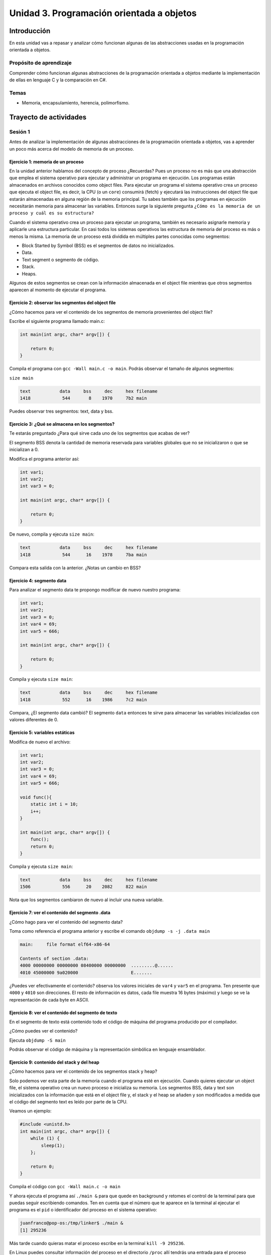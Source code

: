 Unidad 3. Programación orientada a objetos 
================================================

Introducción
--------------

En esta unidad vas a repasar y analizar cómo funcionan algunas 
de las abstracciones usadas en la programación orientada a objetos.

Propósito de aprendizaje
**************************

Comprender cómo funcionan algunas abstracciones de la programación 
orientada a objetos mediante la implementación de ellas en 
lenguaje C y la comparación en C#.

Temas
******

* Memoria, encapsulamiento, herencia, polimorfismo.

Trayecto de actividades
------------------------

Sesión 1
**********

Antes de analizar la implementación de algunas abstracciones de la 
programación orientada a objetos, vas a aprender un poco más acerca 
del modelo de memoria de un proceso.

Ejercicio 1: memoria de un proceso
^^^^^^^^^^^^^^^^^^^^^^^^^^^^^^^^^^^^^

En la unidad anterior hablamos del concepto de proceso ¿Recuerdas? Pues
un proceso no es más que una abstracción que emplea el sistema operativo para
ejecutar y administrar un programa en ejecución. Los programas están almacenados
en archivos conocidos como object files. Para ejecutar un programa el sistema
operativo crea un proceso que ejecuta el object file, es decir, la CPU (o un
``core``) consumirá (fetch) y ejecutará las instrucciones del object file que estarán
almacenadas en alguna región de la memoria principal. Tu sabes también que los
programas en ejecución necesitarán memoria para almacenar las variables. Entonces
surge la siguiente pregunta ``¿Cómo es la memoria de un proceso
y cuál es su estructura?``

Cuando el sistema operativo crea un proceso para ejecutar un programa, también
es necesario asignarle memoria y aplicarle una estructura particular. En casi todos
los sistemas operativos las estructura de memoria del proceso es más o menos la misma.
La memoria de un proceso está dividida en múltiples partes conocidas como segmentos:

* Block Started by Symbol (BSS) es el segmentos de datos no inicializados.
* Data.
* Text segment o segmento de código.
* Stack.
* Heaps.

Algunos de estos segmentos se crean con la información almacenada en el
object file mientras que otros segmentos aparecen al momento de ejecutar el programa.

Ejercicio 2: observar los segmentos del object file
^^^^^^^^^^^^^^^^^^^^^^^^^^^^^^^^^^^^^^^^^^^^^^^^^^^^

¿Cómo hacemos para ver el contenido de los segmentos de memoria provenientes del
object file?

Escribe el siguiente programa llamado main.c:

.. code-block:: c

    int main(int argc, char* argv[]) {

        return 0;
    }

Compila el programa con ``gcc -Wall main.c -o main``. Podrás observar el tamaño de 
algunos segmentos:

``size main`` 

.. code-block:: bash

    text	   data	    bss	    dec	    hex	filename
    1418	    544	      8	   1970	    7b2	main

Puedes observar tres segmentos: text, data y bss.

Ejercicio 3: ¿Qué se almacena en los segmentos?
^^^^^^^^^^^^^^^^^^^^^^^^^^^^^^^^^^^^^^^^^^^^^^^^^

Te estarás preguntado ¿Para qué sirve cada uno de los segmentos
que acabas de ver?

El segmento BSS denota la cantidad de memoria reservada para variables globales
que no se inicializaron o que se inicializan a 0.

Modifica el programa anterior así:

.. code-block:: c

    int var1;
    int var2;
    int var3 = 0;

    int main(int argc, char* argv[]) {

        return 0;
    }

De nuevo, compila y ejecuta ``size main``:

.. code-block:: bash

    text	   data	    bss	    dec	    hex	filename
    1418	    544	     16	   1978	    7ba	main

Compara esta salida con la anterior. ¿Notas un cambio en BSS?

Ejercicio 4: segmento data
^^^^^^^^^^^^^^^^^^^^^^^^^^^^^^^

Para analizar el segmento data te propongo modificar de nuevo nuestro programa:

.. code-block:: c

    int var1;
    int var2;
    int var3 = 0;
    int var4 = 69;
    int var5 = 666;

    int main(int argc, char* argv[]) {

        return 0;
    }

Compila y ejecuta ``size main``:

.. code-block:: bash

    text	   data	    bss	    dec	    hex	filename
    1418	    552	     16	   1986	    7c2	main

Compara, ¿El segmento data cambió? El segmento ``data`` entonces te sirve para almacenar
las variables inicializadas con valores diferentes de 0.

Ejercicio 5: variables estáticas 
^^^^^^^^^^^^^^^^^^^^^^^^^^^^^^^^^^

Modifica de nuevo el archivo:

.. code-block:: c

    int var1;
    int var2;
    int var3 = 0;
    int var4 = 69;
    int var5 = 666;

    void func(){
        static int i = 10;
        i++;
    }

    int main(int argc, char* argv[]) {
        func();
        return 0;
    }

Compila y ejecuta ``size main``:

.. code-block:: bash

    text	   data	    bss	    dec	    hex	filename
    1506	    556	     20	   2082	    822	main

Nota que los segmentos cambiaron de nuevo al incluir una nueva variable.


Ejercicio 7: ver el contenido del segmento .data
^^^^^^^^^^^^^^^^^^^^^^^^^^^^^^^^^^^^^^^^^^^^^^^^^^^

¿Cómo hago para ver el contenido del segmento data?

Toma como referencia el programa anterior y escribe el comando ``objdump -s -j .data main``

.. code-block:: bash

    main:     file format elf64-x86-64

    Contents of section .data:
    4000 00000000 00000000 08400000 00000000  .........@......
    4010 45000000 9a020000                    E....... 

¿Puedes ver efectivamente el contenido? observa los valores iniciales de ``var4`` y ``var5`` en
el programa. Ten presente que ``4000`` y ``4010`` son direcciones. El resto de información
es datos, cada file muestra 16 bytes (máximo) y luego se ve la representación de cada byte en ASCII.

Ejercicio 8: ver el contenido del segmento de texto
^^^^^^^^^^^^^^^^^^^^^^^^^^^^^^^^^^^^^^^^^^^^^^^^^^^^^

En el segmento de texto está contenido todo el código de máquina del programa producido por
el compilador.

¿Cómo puedes ver el contenido?

Ejecuta ``objdump -S main``

Podrás observar el código de máquina y la representación simbólica en lenguaje ensamblador.

Ejercicio 9: contenido del stack y del heap
^^^^^^^^^^^^^^^^^^^^^^^^^^^^^^^^^^^^^^^^^^^^

¿Cómo hacemos para ver el contenido de los segmentos stack y heap?

Solo podemos ver esta parte de la memoria cuando el programa esté en ejecución. Cuando
quieres ejecutar un object file, el sistema operativo crea un nuevo proceso e inicializa
su memoria. Los segmentos BSS, data y text son inicializados con la información que está en
el object file y, el stack y el heap se añaden y son modificados a medida que el código
del segmento text es leído por parte de la CPU.

Veamos un ejemplo:

.. code-block:: c

    #include <unistd.h> 
    int main(int argc, char* argv[]) {
        while (1) {
            sleep(1); 
        };

        return 0;
    }

Compila el código con ``gcc -Wall main.c -o main``

Y ahora ejecuta el programa así ``./main &`` para que quede en background y retomes
el control de la terminal para que puedas seguir escribiendo comandos. Ten en cuenta
que el número que te aparece en la terminal al ejecutar el programa es el ``pid`` o
identificador del proceso en el sistema operativo:

.. code-block:: bash

    juanfranco@pop-os:/tmp/linker$ ./main &
    [1] 295236

Más tarde cuando quieras matar el proceso escribe en la terminal 
``kill -9 295236``.

En Linux puedes consultar información del proceso en el directorio ``/proc`` allí tendrás
una entrada para el proceso identificada con el pid del mismo.

Ejecuta el comando ``ls -al /proc/295236``:

.. code-block:: c 

    total 0
    dr-xr-xr-x   9 juanfranco juanfranco 0 Sep 21 14:17 .
    dr-xr-xr-x 714 root       root       0 Sep 18 07:13 ..
    -r--r--r--   1 juanfranco juanfranco 0 Sep 21 15:12 arch_status
    dr-xr-xr-x   2 juanfranco juanfranco 0 Sep 21 15:12 attr
    -rw-r--r--   1 juanfranco juanfranco 0 Sep 21 15:12 autogroup
    -r--------   1 juanfranco juanfranco 0 Sep 21 15:12 auxv
    -r--r--r--   1 juanfranco juanfranco 0 Sep 21 15:12 cgroup
    --w-------   1 juanfranco juanfranco 0 Sep 21 15:12 clear_refs
    -r--r--r--   1 juanfranco juanfranco 0 Sep 21 14:17 cmdline
    -rw-r--r--   1 juanfranco juanfranco 0 Sep 21 15:12 comm
    -rw-r--r--   1 juanfranco juanfranco 0 Sep 21 15:12 coredump_filter
    -r--r--r--   1 juanfranco juanfranco 0 Sep 21 15:12 cpuset
    lrwxrwxrwx   1 juanfranco juanfranco 0 Sep 21 15:12 cwd -> /tmp/linker
    -r--------   1 juanfranco juanfranco 0 Sep 21 15:12 environ
    lrwxrwxrwx   1 juanfranco juanfranco 0 Sep 21 14:17 exe -> /tmp/linker/main
    dr-x------   2 juanfranco juanfranco 0 Sep 21 15:12 fd
    dr-x------   2 juanfranco juanfranco 0 Sep 21 15:12 fdinfo
    -rw-r--r--   1 juanfranco juanfranco 0 Sep 21 15:12 gid_map
    -r--------   1 juanfranco juanfranco 0 Sep 21 15:12 io
    -r--r--r--   1 juanfranco juanfranco 0 Sep 21 15:12 limits
    -rw-r--r--   1 juanfranco juanfranco 0 Sep 21 15:12 loginuid
    dr-x------   2 juanfranco juanfranco 0 Sep 21 15:12 map_files
    -r--r--r--   1 juanfranco juanfranco 0 Sep 21 15:12 maps
    -rw-------   1 juanfranco juanfranco 0 Sep 21 15:12 mem
    -r--r--r--   1 juanfranco juanfranco 0 Sep 21 15:12 mountinfo
    -r--r--r--   1 juanfranco juanfranco 0 Sep 21 15:12 mounts
    -r--------   1 juanfranco juanfranco 0 Sep 21 15:12 mountstats
    dr-xr-xr-x   5 juanfranco juanfranco 0 Sep 21 15:12 net
    dr-x--x--x   2 juanfranco juanfranco 0 Sep 21 15:12 ns
    -r--r--r--   1 juanfranco juanfranco 0 Sep 21 15:12 numa_maps
    -rw-r--r--   1 juanfranco juanfranco 0 Sep 21 15:12 oom_adj
    -r--r--r--   1 juanfranco juanfranco 0 Sep 21 15:12 oom_score
    -rw-r--r--   1 juanfranco juanfranco 0 Sep 21 15:12 oom_score_adj
    -r--------   1 juanfranco juanfranco 0 Sep 21 15:12 pagemap
    -r--------   1 juanfranco juanfranco 0 Sep 21 15:12 patch_state
    -r--------   1 juanfranco juanfranco 0 Sep 21 15:12 personality
    -rw-r--r--   1 juanfranco juanfranco 0 Sep 21 15:12 projid_map
    lrwxrwxrwx   1 juanfranco juanfranco 0 Sep 21 15:12 root -> /
    -rw-r--r--   1 juanfranco juanfranco 0 Sep 21 15:12 sched
    -r--r--r--   1 juanfranco juanfranco 0 Sep 21 15:12 schedstat
    -r--r--r--   1 juanfranco juanfranco 0 Sep 21 15:12 sessionid
    -rw-r--r--   1 juanfranco juanfranco 0 Sep 21 15:12 setgroups
    -r--r--r--   1 juanfranco juanfranco 0 Sep 21 15:12 smaps
    -r--r--r--   1 juanfranco juanfranco 0 Sep 21 15:12 smaps_rollup
    -r--------   1 juanfranco juanfranco 0 Sep 21 15:12 stack
    -r--r--r--   1 juanfranco juanfranco 0 Sep 21 14:17 stat
    -r--r--r--   1 juanfranco juanfranco 0 Sep 21 15:12 statm
    -r--r--r--   1 juanfranco juanfranco 0 Sep 21 15:11 status
    -r--------   1 juanfranco juanfranco 0 Sep 21 15:12 syscall
    dr-xr-xr-x   3 juanfranco juanfranco 0 Sep 21 15:12 task
    -r--r--r--   1 juanfranco juanfranco 0 Sep 21 15:12 timers
    -rw-rw-rw-   1 juanfranco juanfranco 0 Sep 21 15:12 timerslack_ns
    -rw-r--r--   1 juanfranco juanfranco 0 Sep 21 15:12 uid_map
    -r--r--r--   1 juanfranco juanfranco 0 Sep 21 15:12 wchan

Cada una de estas entradas corresponde a una característica del proceso.

Para preguntar por el mapa de memoria del proceso ejecuta: ``cat /proc/295236/maps``:

.. code-block:: c

    563fa1aeb000-563fa1aec000 r--p 00000000 08:03 8393449                    /tmp/linker/main
    563fa1aec000-563fa1aed000 r-xp 00001000 08:03 8393449                    /tmp/linker/main
    563fa1aed000-563fa1aee000 r--p 00002000 08:03 8393449                    /tmp/linker/main
    563fa1aee000-563fa1aef000 r--p 00002000 08:03 8393449                    /tmp/linker/main
    563fa1aef000-563fa1af0000 rw-p 00003000 08:03 8393449                    /tmp/linker/main
    7f28fb8f9000-7f28fb91e000 r--p 00000000 08:03 1049202                    /usr/lib/x86_64-linux-gnu/libc-2.31.so
    7f28fb91e000-7f28fba96000 r-xp 00025000 08:03 1049202                    /usr/lib/x86_64-linux-gnu/libc-2.31.so
    7f28fba96000-7f28fbae0000 r--p 0019d000 08:03 1049202                    /usr/lib/x86_64-linux-gnu/libc-2.31.so
    7f28fbae0000-7f28fbae1000 ---p 001e7000 08:03 1049202                    /usr/lib/x86_64-linux-gnu/libc-2.31.so
    7f28fbae1000-7f28fbae4000 r--p 001e7000 08:03 1049202                    /usr/lib/x86_64-linux-gnu/libc-2.31.so
    7f28fbae4000-7f28fbae7000 rw-p 001ea000 08:03 1049202                    /usr/lib/x86_64-linux-gnu/libc-2.31.so
    7f28fbae7000-7f28fbaed000 rw-p 00000000 00:00 0 
    7f28fbb0b000-7f28fbb0c000 r--p 00000000 08:03 1049197                    /usr/lib/x86_64-linux-gnu/ld-2.31.so
    7f28fbb0c000-7f28fbb2f000 r-xp 00001000 08:03 1049197                    /usr/lib/x86_64-linux-gnu/ld-2.31.so
    7f28fbb2f000-7f28fbb37000 r--p 00024000 08:03 1049197                    /usr/lib/x86_64-linux-gnu/ld-2.31.so
    7f28fbb38000-7f28fbb39000 r--p 0002c000 08:03 1049197                    /usr/lib/x86_64-linux-gnu/ld-2.31.so
    7f28fbb39000-7f28fbb3a000 rw-p 0002d000 08:03 1049197                    /usr/lib/x86_64-linux-gnu/ld-2.31.so
    7f28fbb3a000-7f28fbb3b000 rw-p 00000000 00:00 0 
    7ffdd8feb000-7ffdd900c000 rw-p 00000000 00:00 0                          [stack]
    7ffdd9183000-7ffdd9186000 r--p 00000000 00:00 0                          [vvar]
    7ffdd9186000-7ffdd9187000 r-xp 00000000 00:00 0                          [vdso]
    ffffffffff600000-ffffffffff601000 --xp 00000000 00:00 0                  [vsyscall]

Observa cada línea. Tomemos por ejemplo la primera:

``563fa1aeb000-563fa1aec000 r--p 00000000 08:03 8393449                    /tmp/linker/main``

Primero tienes un rango de direcciones: ``563fa1aeb000-563fa1aec000`` en ese 
rango tienes mapeada información del object file ``/tmp/linker/main``. Después del 
rango de direcciones encuentras los permisos: r se puede leer, w modificar, x ejecutar, p para
indicar si la región de memoria es privada o compartida con otro procesos (s). Si la región
está mapeada a un archivo, lo que sigue es el offset en el archivo. Si la región está mapeada
a un archivo verás el identificador del dispositivo (08:03) donde está el archivo. Luego aparece
el inode (lo vemos luego). Y finalmente el path del archivo que está mapeado a esta región. También
puedes ver un espacio en blanco o el propósito de la región, por ejemplo [stack] para indicar
que es una región utilizada para implementar el segmento de stack.

Ejercicio 10: stack
^^^^^^^^^^^^^^^^^^^^^^^^

Profundicemos un poco más en el stack.

¿Recuerdas qué se almacena en el stack?

* Variables locales que no sean estáticas.
* El ``stack frame`` cuando llamas una función. Allí se encuentra 
  la dirección a la que debe retornar el programa luego de llamar la función.
* Parámetros de entrada y salida de una función.

MUY MUY IMPORTANTE: 

* Al llamar un función, las variables que declares en el stack se van
  apilando, como si fueran una columna de platos. El puntero de pila se va ajustando siempre
  el TOP del stack; sin embargo, cuando retornes de la función el puntero de pila se ajustará
  nuevamente a la base de la columna de platos (las variables). Los datos de las variables 
  locales siguen allí pero en cualquier momento pueden ser destruidos al llamar otra función 
  o al producirse una interrupción. Las interrupciones interrumpen el flujo de instrucciones,
  para ejecutar un nuevo flujo conocido como servicio de atención a la interrupción, y hacen
  uso del stack para almacenar temporalmente parte del contexto de la CPU. EN CONCLUSIÓN: una
  vez retornes de una función NO PUEDES contar con las variables locales (¡Murieron!).

* Como el stack no es tan grande comparado con el HEAP debes evitar llamados recursivos
  infinitos para evitar desbordar su capacidad.

¿Cómo puedes ver el contenido del stack? Necesitas un depurador (un debugger).

Ejercicio 11: el heap
^^^^^^^^^^^^^^^^^^^^^^^

Profundicemos un poco más en el heap.

Considera el siguiente código:

.. code-block:: c

    #include <unistd.h>
    #include <stdlib.h> 
    #include <stdio.h> 
    
    int main(int argc, char* argv[]) {
        void* ptr = malloc(1024); 
        printf("Address: %p\n", ptr);
    
        while (1) {
            sleep(1); 
        };
        
        return 0;
    }

Compila y ejecuta:

.. code-block:: c

    ./main &
    [2] 321982
    Address: 0x55f05576b2a0

Ahora ejecuta de nuevo ``cat /proc/321982/maps`` (nota que estamos usando el pid del nuevo
proceso):

.. code-block:: c

    55f054ece000-55f054ecf000 r--p 00000000 08:03 8394826                    /tmp/linker/main
    55f054ecf000-55f054ed0000 r-xp 00001000 08:03 8394826                    /tmp/linker/main
    55f054ed0000-55f054ed1000 r--p 00002000 08:03 8394826                    /tmp/linker/main
    55f054ed1000-55f054ed2000 r--p 00002000 08:03 8394826                    /tmp/linker/main
    55f054ed2000-55f054ed3000 rw-p 00003000 08:03 8394826                    /tmp/linker/main
    55f05576b000-55f05578c000 rw-p 00000000 00:00 0                          [heap]
    7f4b21bb2000-7f4b21bd7000 r--p 00000000 08:03 1049202                    /usr/lib/x86_64-linux-gnu/libc-2.31.so
    7f4b21bd7000-7f4b21d4f000 r-xp 00025000 08:03 1049202                    /usr/lib/x86_64-linux-gnu/libc-2.31.so
    7f4b21d4f000-7f4b21d99000 r--p 0019d000 08:03 1049202                    /usr/lib/x86_64-linux-gnu/libc-2.31.so
    7f4b21d99000-7f4b21d9a000 ---p 001e7000 08:03 1049202                    /usr/lib/x86_64-linux-gnu/libc-2.31.so
    7f4b21d9a000-7f4b21d9d000 r--p 001e7000 08:03 1049202                    /usr/lib/x86_64-linux-gnu/libc-2.31.so
    7f4b21d9d000-7f4b21da0000 rw-p 001ea000 08:03 1049202                    /usr/lib/x86_64-linux-gnu/libc-2.31.so
    7f4b21da0000-7f4b21da6000 rw-p 00000000 00:00 0 
    7f4b21dc4000-7f4b21dc5000 r--p 00000000 08:03 1049197                    /usr/lib/x86_64-linux-gnu/ld-2.31.so
    7f4b21dc5000-7f4b21de8000 r-xp 00001000 08:03 1049197                    /usr/lib/x86_64-linux-gnu/ld-2.31.so
    7f4b21de8000-7f4b21df0000 r--p 00024000 08:03 1049197                    /usr/lib/x86_64-linux-gnu/ld-2.31.so
    7f4b21df1000-7f4b21df2000 r--p 0002c000 08:03 1049197                    /usr/lib/x86_64-linux-gnu/ld-2.31.so
    7f4b21df2000-7f4b21df3000 rw-p 0002d000 08:03 1049197                    /usr/lib/x86_64-linux-gnu/ld-2.31.so
    7f4b21df3000-7f4b21df4000 rw-p 00000000 00:00 0 
    7fffc1d25000-7fffc1d46000 rw-p 00000000 00:00 0                          [stack]
    7fffc1dec000-7fffc1def000 r--p 00000000 00:00 0                          [vvar]
    7fffc1def000-7fffc1df0000 r-xp 00000000 00:00 0                          [vdso]
    ffffffffff600000-ffffffffff601000 --xp 00000000 00:00 0                  [vsyscall]

Mira el rango de direcciones del heap: ``55f05576b000-55f05578c000``, ahora observa la dirección
de ``ptr``: ``0x55f05576b2a0`` Ah! está en el rango, está en el heap.

Volvamos al programa. Considera esta línea: ``void* ptr = malloc(1024)`` ¿La variable ptr
en qué segmento está?

¿Qué pasa con la dirección de la región que reservamos una vez salgamos del ámbito en el cual
se declaró prt?

Y si perdemos la dirección ¿Qué pasa con esa memoria que reservamos? ¿Y qué pasa si esto
nos comienza a ocurrir mucho en nuestro programa?

¿Recuerdas cómo evitamos este desperdicio de memoria? (¿Cuál es la función que libera la reserva?)

No olvides que reservar y devolver la reserva de la memoria es tu responsabilidad cuando
trabajas en con lenguajes como C y C++. Otros implementaciones de lenguajes cuentan con un componente que 
se ejecuta concurrente a tu código y se denomina el garbage collector (por ejemplo C#). 
El garbage collector se encarga de liberar o devolver la reserva de memoria por nosotros.

Y ¿Cómo puedes hacer para detectar errores en la gestión de memoria? Puedes utilizar una herramienta
llamada valgrind.

Considera este programa:

.. code-block:: c

    #include <stdio.h>
    #include <stdlib.h>

    int main(int argc, char* argv[]) {
        char *ptr = malloc(20*sizeof(char));
        return 0;
    }

Compila el programa así: ``gcc -g -Wall main.c -o main``. Instala valgrind
con ``sudo apt install valgrind``. Corre el programa así: ``valgrind ./main``:

.. code-block:: none

    ==331725== Memcheck, a memory error detector
    ==331725== Copyright (C) 2002-2017, and GNU GPL'd, by Julian Seward et al.
    ==331725== Using Valgrind-3.15.0 and LibVEX; rerun with -h for copyright info
    ==331725== Command: ./main
    ==331725== 
    ==331725== 
    ==331725== HEAP SUMMARY:
    ==331725==     in use at exit: 20 bytes in 1 blocks
    ==331725==   total heap usage: 1 allocs, 0 frees, 20 bytes allocated
    ==331725== 
    ==331725== LEAK SUMMARY:
    ==331725==    definitely lost: 20 bytes in 1 blocks
    ==331725==    indirectly lost: 0 bytes in 0 blocks
    ==331725==      possibly lost: 0 bytes in 0 blocks
    ==331725==    still reachable: 0 bytes in 0 blocks
    ==331725==         suppressed: 0 bytes in 0 blocks
    ==331725== Rerun with --leak-check=full to see details of leaked memory
    ==331725== 
    ==331725== For lists of detected and suppressed errors, rerun with: -s
    ==331725== ERROR SUMMARY: 0 errors from 0 contexts (suppressed: 0 from 0)

Podrás observar en la sección LEAK SUMMARY que valgrind detectó un leak de 20 bytes.

¿Pero en dónde está el error?

Ejecuta ``valgrind --leak-check=full  ./main``

.. code-block:: none

    ==331978== Memcheck, a memory error detector
    ==331978== Copyright (C) 2002-2017, and GNU GPL'd, by Julian Seward et al.
    ==331978== Using Valgrind-3.15.0 and LibVEX; rerun with -h for copyright info
    ==331978== Command: ./main
    ==331978== 
    ==331978== 
    ==331978== HEAP SUMMARY:
    ==331978==     in use at exit: 20 bytes in 1 blocks
    ==331978==   total heap usage: 1 allocs, 0 frees, 20 bytes allocated
    ==331978== 
    ==331978== 20 bytes in 1 blocks are definitely lost in loss record 1 of 1
    ==331978==    at 0x483B7F3: malloc (in /usr/lib/x86_64-linux-gnu/valgrind/vgpreload_memcheck-amd64-linux.so)
    ==331978==    by 0x109165: main (main.c:5)
    ==331978== 
    ==331978== LEAK SUMMARY:
    ==331978==    definitely lost: 20 bytes in 1 blocks
    ==331978==    indirectly lost: 0 bytes in 0 blocks
    ==331978==      possibly lost: 0 bytes in 0 blocks
    ==331978==    still reachable: 0 bytes in 0 blocks
    ==331978==         suppressed: 0 bytes in 0 blocks
    ==331978== 
    ==331978== For lists of detected and suppressed errors, rerun with: -s
    ==331978== ERROR SUMMARY: 1 errors from 1 contexts (suppressed: 0 from 0)

Puedes ver que el error ocurrió en la línea 5 del programa ``main.c``. ¡Genial!

Ejercicio 12: corrección del memory leak
^^^^^^^^^^^^^^^^^^^^^^^^^^^^^^^^^^^^^^^^^^^^

¿Te animas a corregir el error del ejercicio anterior y verificar con valgrind que
todo esté bien?

Ejercicio 13: el debugger
^^^^^^^^^^^^^^^^^^^^^^^^^^^

¿Recuerdas que para poder ver el contenido del stack necesitas un debugger? Pues
vamos a probar uno. En este caso usaremos GDB. Escribe gdb en la terminal. Si el comando
no es reconocido, lo puedes instalar con ``sudo apt-get install build-essentials``.

Considera este programa:

.. code-block:: c

    #include <stdio.h>

    int main(int argc, char* argv[]) {
        char arr[14];
        
        arr[0] = 'C';
        arr[1] = 'o';
        arr[2] = 'n';
        arr[3] = 't';
        arr[4] = 'r';
        arr[5] = 'o';
        arr[6] = 'l';
        arr[7] = 'a';
        arr[8] = 'd';
        arr[9] = 'o';
        arr[10] = 'r';
        arr[11] = 'e';
        arr[12] = 's';
        arr[13] = 0;

        printf("arr: %s", arr);

        return 0;
    }

Compila el programa con ``gcc -g -Wall main.c -o main``. La opción ``-g`` le
dice al compilador que genere el ejecutable incluyendo información de depuración
en la tabla de símbolos. Esta información será usada posteriormente por GDB

Ejecuta el programa con GDB: ``gdb main``:

.. code-block:: bash

    GNU gdb (Ubuntu 9.1-0ubuntu1) 9.1
    Copyright (C) 2020 Free Software Foundation, Inc.
    License GPLv3+: GNU GPL version 3 or later <http://gnu.org/licenses/gpl.html>
    This is free software: you are free to change and redistribute it.
    There is NO WARRANTY, to the extent permitted by law.
    Type "show copying" and "show warranty" for details.
    This GDB was configured as "x86_64-linux-gnu".
    Type "show configuration" for configuration details.
    For bug reporting instructions, please see:
    <http://www.gnu.org/software/gdb/bugs/>.
    Find the GDB manual and other documentation resources online at:
        <http://www.gnu.org/software/gdb/documentation/>.

    For help, type "help".
    Type "apropos word" to search for commands related to "word"...
    Registered pretty printers for UE4 classes
    Reading symbols from main...
    (gdb) 

Observa que te aparecerá un nuevo prompt: ``(gdb)`` donde escribirás comandos
para GBD.

* Para comenzar la ejecución del programa escribe ``run``
* Coloca un breakpoint al iniciar la función main: ``break main``. El breakpoint le indica
  al depurador que debe tener la ejecución del proceso en ese punto.
* Escribe ``run``. Verás que la ejecución del programa se detiene en en la función
  main.
* Utiliza el comando ``n`` para ejecutar la siguiente línea de código.
* Imprime el contenido de la variable arr con ``print arr``.

La variable arr está en el stack. Puedes ver el contenido del stack con ``x/16x arr``. 
El comando es ``x`` pero además puedas indicar la cantidad de bytes (16) y el formato
(x para hexadecimal):

.. code-block:: bash

    (gdb) x/16x arr
    0x7fffffffdb8a:	0x43	0x6f	0x6e	0x74	0x72	0x6f	0x6c	0x61
    0x7fffffffdb92:	0x64	0x6f	0x72	0x65	0x73	0x00	0x00	0xcd
    (gdb)

Puedes ver el interpretados en ASCII de los valores:

.. code-block:: bash

    (gdb) x/16c arr
    0x7fffffffdb8a:	67 'C'	111 'o'	110 'n'	116 't'	114 'r'	111 'o'	108 'l'	97 'a'
    0x7fffffffdb92:	100 'd'	111 'o'	114 'r'	101 'e'	115 's'	0 '\000'	0 '\000'	-51 '\315'
    (gdb) 

Cambia el contenido del stack:

.. code-block:: bash

    (gdb) set arr[11] = 'a'
    (gdb) print arr
    $2 = "Controladoras"
    (gdb) x/16x arr
    0x7fffffffdb8a:	0x43	0x6f	0x6e	0x74	0x72	0x6f	0x6c	0x61
    0x7fffffffdb92:	0x64	0x6f	0x72	0x61	0x73	0x00	0x00	0xcd
    (gdb) x/16c arr
    0x7fffffffdb8a:	67 'C'	111 'o'	110 'n'	116 't'	114 'r'	111 'o'	108 'l'	97 'a'
    0x7fffffffdb92:	100 'd'	111 'o'	114 'r'	97 'a'	115 's'	0 '\000'	0 '\000'	-51 '\315'
    (gdb)

Trabajo autónomo 1
*******************
(Tiempo estimado: 1 hora 20 minutos)

Construye un programa que te permite visualizar cada uno de los segmentos 
de memoria de un proceso. Experimenta, adiciona más variables. NO OLVIDES 
usar GDB y valgrind.


Sesión 2
**********

El concepto de encapsulamiento.

Ejercicio 14: el concepto de clase en C
^^^^^^^^^^^^^^^^^^^^^^^^^^^^^^^^^^^^^^^^

El siguiente ejemplo te mostrará una técnica para el manejo de la memoria dinámica
que le entrega la responsabilidad de reservar y liberar la memoria dinámica al
código definido en el archivo queue.c. Si analizas detenidamente podrás ver
que el código en queue.h y queue.c trata de implementar el concepto de ``CLASE`` que
ya conoces de otros lenguajes de programación.

queue.h:

.. code-block:: c 

    #ifndef _QUEUE_H
    #define _QUEUE_H

    typedef struct {
        int front;
        int rear;
        double* arr;
    } queue_t;

    queue_t* create(int size);
    void destroy(queue_t* this);
    int size(queue_t* this);
    void enqueue(queue_t* this, double item);
    double dequeue(queue_t* q);

    #endif

queue.c:

.. code-block:: c 

    #include "queue.h"
    #include <stdlib.h> 

    static void init(queue_t* this, int size) {
        this->front = 0;
        this->rear = 0;
        this->arr = (double*)malloc(size * sizeof(double));
    }

    queue_t* create(int size){
        queue_t* q = malloc(sizeof(queue_t));
        init(q,size);
        return(q);
    }

    void destroy(queue_t* this){
        free(this->arr);
        free(this);
    }

    int size(queue_t* this){
        return this->rear - this->front;
    }

    void enqueue(queue_t* this, double item) {
        this->arr[this->rear] = item;
        this->rear++;
    }
    
    double dequeue(queue_t* this) {
        double item = this->arr[this->front];
        this->front++;
        return item;
    }

main.c:

.. code-block:: c 

    #include <stdio.h> 
    #include "queue.h"

    int main(int argc, char** argv) {

        queue_t* q = create(10);
        enqueue(q, 6.5);
        enqueue(q, 1.3);
        enqueue(q, 2.4);
        printf("%f\n", dequeue(q));
        printf("%f\n", dequeue(q));
        printf("%f\n", dequeue(q));
        destroy(q);
        return 0;
    }

Para compilar este ejemplo sigue los siguientes pasos:

.. code-block:: bash

    gcc -c -g -Wall queue.c -o queue.o
    gcc -c -g -Wall main.c -o main.o
    gcc -g -Wall queue.o main.o -o exe

Ejecuta el código y verifica con valgrind el manejo de la memoria

.. code-block:: bash

    ./exe
    valgrind ./exe

¿Qué resultado obtienes?
¿En qué parte de la memoria está almacenada la variable q?
¿Explica cuánta memoria y dónde se está creando con la función create(10)?

Ejercicio 15: el concepto de objeto
^^^^^^^^^^^^^^^^^^^^^^^^^^^^^^^^^^^^

Ahora que conoces más detalles de la memoria de un proceso y luego
del ejercicio anterior, ya tienes buenas herramientas para hablar del
modelo de programación orientado a objetos.

Como te has dado cuenta hasta ahora, C no es un lenguaje de programación
orientado a objetos; sin embargo, te preguntarás ¿Es posible escribir 
programas orientados a objetos con C? La respuesta es si. El punto es que
en su sintaxis C no soporta los conceptos de clases, herencia y polimorfismo.
Aún así, es posible implementar estos conceptos de manera indirecta.

¿Y en últimas qué son los objetos?

Mira, no le demos vueltas conceptuales al asunto. Un objeto no es más que
un conjunto de datos en la memoria de un proceso. OJO: SON DATOS y están en la
MEMORIA DE UN PROCESO. Esto último es clave. Los objetos solo viven en tiempo
de ejecución.

Entonces cuando estoy escribiendo el programa hay objetos? NO, ese es el punto
precisamente que intento aclararte de entrada. Cuando escribes un programa orientado
a objetos, NO TIENES OBJETOS aún. Lo que defines es cómo serán esos objetos,
cómo se crearán, cuándo se crearán, cómo y cuándo se usarán y cómo y cuándo
se destruirán (en algunos lenguajes de programación). Es decir, tu programa
describe lo que pasará con los OBJETOS cuando lo ejecutes.

Te lo repito de nuevo: cuando programas orientado a objetos NO estás creando objetos.
Estás más bien indicando qué se debe hacer para crearlos cuando el programa se EJECUTE.

¿Claro lo anterior? Pregunta si no es claro.

Por lo anterior, es que existe el término DISEÑO ORIENTADO A OBJECTOS. Porque
cuando DISEÑAS un programa orientado a objetos te tienes qué imaginar cómo serán esos
OBJETOS, cuándo se crearán y cuáles serán las relaciones entre ellos cuando 
ejecutes el programa.

Ejercicio 16: concepto de mutabilidad e inmutabilidad
^^^^^^^^^^^^^^^^^^^^^^^^^^^^^^^^^^^^^^^^^^^^^^^^^^^^^^^^^

Profe, si yo pudiera ir a ver un objeto en memoria ¿Cómo se vería?

No lo olvides, en últimas, un objeto es una colección de bytes en la memoria. A esas 
posiciones de memoria que componen el objeto las denominamos ATRIBUTOS y al contenido
de esos atributos los llamamos EL ESTADO DEL OBJETO. 

Cuando puedes modificar los valor de los atributos de un objeto mientras el programa
corre se dice que el objeto es MUTABLE. Pero también el objeto puede ser INMUTABLE,
es decir, que una vez creado el objeto e inicializados sus atributos, no podrás cambiar
sus valores o su estado.

Ejercicio 17: concepto de relación entre objetos
^^^^^^^^^^^^^^^^^^^^^^^^^^^^^^^^^^^^^^^^^^^^^^^^^^^^

Ya te comenté que los objetos (colecciones de bytes) pueden estar relacionados entre
ellos. ¿Qué significa eso?

En términos muy generales, si dos objetos están relacionados, es posible que al modificar
el estado de uno de ellos se afecte el estado del otro. Ya en términos más concretos podemos
decir que un objeto está relacionado con otro cuando uno de sus atributos contiene la dirección
de memoria del otro objeto.

Ejercicio 18: el concepto de método
^^^^^^^^^^^^^^^^^^^^^^^^^^^^^^^^^^^^

No lo olvides, un objeto son bytes en memoria. Pero entonces, ¿Qué pasa con el código?

Parte de tus tareas al diseñar o PLANEAR un programa orientado a objetos es decir qué
OPERACIONES vas a realizar para crear los objetos (asignarles memoria), iniciar su estado
(¿Qué es eso?) (construirlos), destruirlos, leer y modificar su ESTADO. PERO, POR FAVOR,
no lo olvides, cuando estás escribiendo el programa estás MODELANDO tu solución,
tu programa es un PLAN que DESCRIBE lo que ocurrirá cuando sea ejecutado.

Ejercicio 19: relación estado-comportamiento
^^^^^^^^^^^^^^^^^^^^^^^^^^^^^^^^^^^^^^^^^^^^^

¿Cómo puedes definir la construcción de un objeto?

Lo puedes hacer de dos formas:

* Construyes un objeto vacío o con un conjuntos mínimo de atributos. A medida que el programa
  se ejecuta, se van añadiendo más atributos. A esta técnica se le conoce como 
  prototype-based OOP, por ejemplo en python y javascript.
* El objeto ya tiene unos atributos predeterminados. A esta
  técnica se le conoce como class-based OOP, por ejemplo en C++, C#, java y python.

Para utilizar la segunda forma, debes crear una plantilla predeterminada o CLASE que indique
los atributos que tendrá un objeto al ejecutar el programa.

Te preguntarás, pero en un clase también hay código, entonces ¿Los objetos tienen código? 
Nop. Por lo que hemos venido discutiendo ya sabes que los objetos son solo datos. 
También ya sabes que cuando escribes una clase estás PLANEANDO qué atributos tendrá cada
objeto en memoria. Entonces cuando escribes código en una clase está indicando que ese código
y los atributos están relacionados, es decir, estás indicando de manera explícita 
las posibles OPERACIONES que puedes realizar sobre los DATOS. De esta manera ENCAPSULAS
en el conceptos de CLASE los DATOS y el CÓDIGO. Ten en cuenta que al código también
se le conoce cómo el COMPORTAMIENTO de los objetos, es decir, las acciones que se realizarán
sobre los datos.  

Ejercicio 20: implementación del concepto de clase
^^^^^^^^^^^^^^^^^^^^^^^^^^^^^^^^^^^^^^^^^^^^^^^^^^^

¿Cómo hacemos para implementar las ideas anteriores en C? Ya sabes que C no soporta 
de manera explícita el concepto de clase, pero podemos implementar dicho concepto de manera
implícita:

* Usa una estructura para encapsular los atributos del objeto.
* Utiliza funciones para definir el comportamiento de los objetos. Las funciones
  que definen el comportamiento del objeto recibirán como argumento la dirección en 
  memoria de la estructura que encapsula los atributos del objeto.

Analiza de nuevo este código:

queue.h:

.. code-block:: c 

    #ifndef _QUEUE_H
    #define _QUEUE_H

    typedef struct {
        int front;
        int rear;
        double* arr;
    } queue_t;

    queue_t* create(int size);
    void destroy(queue_t* this);
    int size(queue_t* this);
    void enqueue(queue_t* this, double item);
    double dequeue(queue_t* q);

    #endif

queue.c:

.. code-block:: c 

    #include "queue.h"
    #include <stdlib.h> 

    static void init(queue_t* this, int size) {
        this->front = 0;
        this->rear = 0;
        this->arr = (double*)malloc(size * sizeof(double));
    }

    queue_t* create(int size){
        queue_t* q = malloc(sizeof(queue_t));
        init(q,size);
        return(q);
    }

    void destroy(queue_t* this){
        free(this->arr);
        free(this);
    }

    int size(queue_t* this){
        return this->rear - this->front;
    }

    void enqueue(queue_t* this, double item) {
        this->arr[this->rear] = item;
        this->rear++;
    }
    
    double dequeue(queue_t* this) {
        double item = this->arr[this->front];
        this->front++;
        return item;
    }

Nota que en queue.h declaras qué atributos tendrá el objeto:

.. code-block:: c 

    #ifndef _QUEUE_H
    #define _QUEUE_H

    typedef struct {
        int front;
        int rear;
        double* arr;
    } queue_t;

Y qué funciones podrás invocar para leer o escribir dichos atributos, es decir, el comportamiento
del objeto:

.. code-block:: c 

    queue_t* create(int size);
    void destroy(queue_t* this);
    int size(queue_t* this);
    void enqueue(queue_t* this, double item);
    double dequeue(queue_t* q);

Estas cuatro funciones te permiten crear una cola, destruirla, conocer su tamaño,
almacenar en la cola y leer información de ella. Nota que casi todas las funciones
definen un parámetro llamado this. Este parámetro contendrá la dirección del objeto
sobre el cual actuará el código definido en la función.

Por último, observa de nuevo la función main.c:

.. code-block:: c 

    #include <stdio.h> 
    #include "queue.h"

    int main(int argc, char** argv) {

        queue_t* q = create(10);
        enqueue(q, 6.5);
        enqueue(q, 1.3);
        enqueue(q, 2.4);
        printf("%f\n", dequeue(q));
        printf("%f\n", dequeue(q));
        printf("%f\n", dequeue(q));
        destroy(q);
        return 0;
    }

Nota que debemos incluir queue.h para poder utilizar las funciones y el nuevo
tipo de dato ``queue_t``. Observa que la función ``create(10)`` nos permite
crear un cola (un objeto) de 10 enteros en el heap. La dirección de la cola la almacenamos
en la variable ``q`` que estará en el stack.

Si analizas un poco más el archivo ``queue.c`` varás que ``create`` reserva el espacio
en heap para el objeto y adicionalmente inicializa sus atributos:

.. code-block:: c 

    static void init(queue_t* this, int size) {
        this->front = 0;
        this->rear = 0;
        this->arr = (double*)malloc(size * sizeof(double));
    }

    queue_t* create(int size){
        queue_t* q = malloc(sizeof(queue_t));
        init(q,size);
        return(q);
    }

Ejercicio 21: comparación con C#
^^^^^^^^^^^^^^^^^^^^^^^^^^^^^^^^^^^

Ahora compara el programa anterior con una implementación en C#:

.. code-block:: csharp

    using System;

    public class Queue{
        
        private int front;
        private int rear;
        private double[] arr;
        
        public Queue(int size){
            
            front = 0;
            rear = 0;
            arr = new double[size];
        }    
        
        public int size(){
            return (rear - front);
        }
        
        public void enqueue(double item) {
            arr[rear] = item;
            rear++;
        }
        
        public double dequeue() {
            double item = arr[front];
            front++;
            return item;
        }
    }

    class Program {
        static void Main() {
            Queue q = new Queue(10);
            q.enqueue(6.5);
            q.enqueue(1.3);
            q.enqueue(2.4);
            Console.WriteLine(q.dequeue());
            Console.WriteLine(q.dequeue());
            Console.WriteLine(q.dequeue());
        }
    }

Mira los atributos:

En C:

.. code-block:: c 

    #ifndef _QUEUE_H
    #define _QUEUE_H

    typedef struct {
        int front;
        int rear;
        double* arr;
    } queue_t;

En C#:

.. code-block:: csharp

    using System;

    public class Queue{
        
        private int front;
        private int rear;
        private double[] arr;

Mira cómo se crea el objeto y se llaman los métodos:

En C:

.. code-block:: c

    queue_t* q = create(10);
    enqueue(q, 6.5);

.. code-block:: csharp

Queue q = new Queue(10);
q.enqueue(6.5);

En la comparación anterior, notas que la implementación en C# no tiene
código para ``destroy``. ¿Recuerdas por qué es esto?

El programa en C# también podríamos escribirlo así:

.. code-block:: csharp

    using System;

    public class Queue{
        
        private int front;
        private int rear;
        private double[] arr;
        
        public Queue(int size){
            
            this.front = 0;
            this.rear = 0;
            this.arr = new double[size];
        }    
        
        public int size(){
            return (this.rear - this.front);
        }
        
        public void enqueue(double item) {
            this.arr[rear] = item;
            this.rear++;
        }
        
        public double dequeue() {
            double item = this.arr[front];
            this.front++;
            return item;
        }
    }
    
    
    class Program {
        
        static void Main() {
            Queue q = new Queue(10);
            q.enqueue(6.5);
            q.enqueue(1.3);
            q.enqueue(2.4);
            Console.WriteLine(q.dequeue());
            Console.WriteLine(q.dequeue());
            Console.WriteLine(q.dequeue());
        }
    }

Nota qué cambió con respecto a la primera implementación que te mostré.
¿Lo notaste? En esta segunda implementación estoy utilizando la palabra
reservada ``this``. Esta variable contiene la dirección en memoria del
objecto a través del cual llamamos el método. Observa de nuevo el código
en C. Notas ¿Cómo están relacionados los conceptos?

Trabajo autónomo 2 
********************
(Tiempo estimado: 1 hora 20 minutos)

Vuelve a leer el material de esta sección y asegúrate de analizar con 
detenimiento los ejercicios 20 y 21.

Sesión 3 
*************

En esta sección revisaremos el concepto de relaciones entre objetos.

Ejercicio 22: relación de composición entre objetos
^^^^^^^^^^^^^^^^^^^^^^^^^^^^^^^^^^^^^^^^^^^^^^^^^^^^

Cuando DISEÑAS un programa orientado a objetos
también debes considerar las relaciones entre esos objetos. Pues bien, en general
hay dos tipos:

* Relaciones TO-HAVE o HAS-TO (TIENE UN)

* Relaciones TO-BE o IS-A (ES UN) (¿recuerdas la herencia?)

Vamos a concentrarnos primero en las TO-HAVE: la composición y la agregación.

¿Qué es una relación de composición? 

Dos objetos tienen una relación de composición cuando uno de ellos contiene a
otro objeto. Debes tener en cuenta que en una relación de composición la VIDA del objeto
contenido depende de la vida del objeto contenedor, es decir, 
si el objeto contenedor muere, el objeto contenido también. Cuando el objeto
contenedor se va destruir, primero tendrá que hacerse con el objeto contenido.

Mira de nuevo este código:

.. code-block:: c 

    #include "queue.h"
    #include <stdlib.h> 

    static void init(queue_t* this, int size) {
        this->front = 0;
        this->rear = 0;
        this->arr = (double*)malloc(size * sizeof(double));
    }

    queue_t* create(int size){
        queue_t* q = malloc(sizeof(queue_t));
        init(q,size);
        return(q);
    }


Observa la función ``create``. Dicha función crear una ``queue``.
¿Qué datos componen la cola?

.. code-block:: c 

    typedef struct {
        int front;
        int rear;
        double* arr;
    } queue_t;

    #endif

A su vez se en ``init`` estamos creando un nuevo objeto que no es más
que un arreglo de ``size`` ``doubles``. La relación entre estos dos objetos
es de composición.  

Ahora nota que al momento de destruir el objeto contenedor, primero se
destruye el objeto contenido:

.. code-block:: c 

    void destroy(queue_t* this){
        free(this->arr);
        free(this);
    }

Ejercicio 23: relación de agregación
^^^^^^^^^^^^^^^^^^^^^^^^^^^^^^^^^^^^^

¿Qué es la agregación?

En esta relación tenemos también un objeto contenedor y un objeto contenido, la
gran diferencia con la composición es que la vida del objeto contenido no depende
de la vida del objeto contenedor. El objeto contenido puede ser construido incluso
antes de que el objeto contenedor sea construido.

Ejercicio 24: MINI-RETO
^^^^^^^^^^^^^^^^^^^^^^^^^

Con todo lo anterior en mente y esta nueva definición, te tengo un mini RETO:

Implementa un programa en C modelado con objetos que implemente una relación de
agregación para esta situación: " ...el jugador recoge un arma, la usa varias veces 
y luego la tira..."

.. note::
    ¡Alerta de Spoiler!

    Una posible implementación a este mini-reto la puedes ver en el siguiente código
    tomado de `este <https://www.packtpub.com/free-ebook/extreme-c/9781789343625>`__ 
    . Le hice unas pequeñas modificaciones al código para que puedas ver el resultado
    en la terminal.

gun.h:

.. code-block:: c 

    #ifndef GUN_H_
    #define GUN_H_

    typedef struct
    {
        int bullets;
    } gun_t;

    gun_t *gun_new();
    void gun_ctor(gun_t *, int);
    void gun_dtor(gun_t *);

    int gun_has_bullets(gun_t *);
    void gun_trigger(gun_t *);
    void gun_refill(gun_t *);

    #endif /* GUN_H_ */


gun.c:

.. code-block:: c 

    #include <stdlib.h>
    #include <stdio.h>
    #include "gun.h"

    gun_t *gun_new()
    {
        return (gun_t *)malloc(sizeof(gun_t));
    }

    void gun_ctor(gun_t *this, int initial_bullets)
    {
        this->bullets = 0;
        if (initial_bullets > 0)
        {
            this->bullets = initial_bullets;
        }
    }

    void gun_dtor(gun_t *this)
    {

    }

    int gun_has_bullets(gun_t *this)
    {
        return (this->bullets > 0);
    }

    void gun_trigger(gun_t *this)
    {
        this->bullets--;
        printf("gun triggered\n");
    }

    void gun_refill(gun_t *this)
    {
        this->bullets = 7;
    }

    
player.h:

.. code-block:: c 

    #ifndef PLAYER_H_
    #define PLAYER_H_

    #include "gun.h"

    typedef struct
    {
        char *name;
        gun_t *gun;
    } player_t;

    player_t *player_new();
    void player_ctor(player_t *, const char *);
    void player_dtor(player_t *);

    void player_pickup_gun(player_t *, gun_t *);
    void player_shoot(player_t *);
    void player_drop_gun(player_t *);

    #endif /* PLAYER_H_ */


player.c:

.. code-block:: c 

    #include <stdlib.h>
    #include <string.h>
    #include <stdio.h>
    #include "gun.h"
    #include "player.h"

    player_t *player_new()
    {
        return (player_t *)malloc(sizeof(player_t));
    }

    void player_ctor(player_t *this, const char *name)
    {
        this->name = (char *)malloc((strlen(name) + 1) * sizeof(char));
        strcpy(this->name, name);
        this->gun = NULL;
    }

    void player_dtor(player_t *this)
    {
        free(this->name);
    }

    void player_pickup_gun(player_t *this, gun_t *gun)
    {
        this->gun = gun;
    }

    void player_shoot(player_t *this)
    {
        if (this->gun)
        {
            gun_trigger(this->gun);
        }
        else
        {
            printf("Player wants to shoot but he doesn't have a gun!\n");
            exit(1);
        }
    }

    void player_drop_gun(player_t *this)
    {
        this->gun = NULL;
    }


main.c:

.. code-block:: c 

    #include <stdio.h>
    #include <stdlib.h>
    #include "gun.h"
    #include "player.h"

    int main(int argc, char *argv[])
    {
        gun_t *gun = gun_new();
        gun_ctor(gun, 3);

        player_t *player = player_new();
        player_ctor(player, "Billy");

        player_pickup_gun(player, gun);

        while (gun_has_bullets(gun))
        {
            player_shoot(player);
        }

        gun_refill(gun);

        while (gun_has_bullets(gun))
        {
            player_shoot(player);
        }

        player_drop_gun(player);

        player_dtor(player);
        free(player);

        gun_dtor(gun);
        free(gun);

        return 0;
    }

Para compilar:

.. code-block:: bash

    gcc -Wall -c  player.c -o player.o    
    gcc -Wall -c  gun.c -o gun.o          
    gcc -Wall -c  main.c -o main.o        
    gcc -Wall main.o player.o gun.o -o app


Ejercicio 25: representación UML de las relaciones
^^^^^^^^^^^^^^^^^^^^^^^^^^^^^^^^^^^^^^^^^^^^^^^^^^^^^

¿Recuerdas que en tu curso de programación y diseño orientado a objetos
vistes las relaciones anteriores?

En ese curso a los dos relaciones anteriores: agregación y composición
se les denomina en general asociaciones, es decir, dos objetos pueden estar
asociados mediante una relación de agregación o composición.

Estas relaciones pueden mostrarse de manera gráfica utilizando un
lenguaje de modelado conocido como `UML <http://uml.org/>`__. Te dejo aquí
una imagen:

.. image:: ../_static/UMLasoc.png
    :alt: relaciones en UML

Ejercicio 26: ejercicio de modelado UML
^^^^^^^^^^^^^^^^^^^^^^^^^^^^^^^^^^^^^^^^^^^^^

¿Te animas a realizar un modelo UML para nuestros dos ejemplos de composición
y agregación?

Ejercicio 27: relación de herencia
^^^^^^^^^^^^^^^^^^^^^^^^^^^^^^^^^^^^^

El otro tipo de relación que podemos tener entre dos objetos es la relación TO-BE, 
mejor conocida como herencia. 

¿Cómo funciona la herencia?

En términos simples, la herencia permite añadirle a un objeto atributos de otro
objeto. 

.. code-block:: c

    typedef struct {
        char first_name[32];
        char last_name[32];
        unsigned int birth_year;
    } person_t;

    typedef struct {
        char first_name[32];
        char last_name[32];
        unsigned int birth_year;
        char student_number[16]; // Extra attribute
        unsigned int passed_credits; // Extra attribute
    } student_t;

En el ejemplo anterior (tomado del de `aquí <https://www.packtpub.com/free-ebook/extreme-c/9781789343625>`__
nota los atributos de la estructura person_t y student_t. ¿Ves alguna relación entre ellos?

student_t ``extiende`` los atributos de person_t. Por tanto, podemos decir que student_t también
ES UNA (IS-A) person_t.

Observa entonces que podemos escribir de nuevo el código anterior así:

.. code-block:: c

    typedef struct {
        char first_name[32];
        char last_name[32];
        unsigned int birth_year;
    } person_t;
    
    typedef struct {
        person_t person;
        char student_number[16]; // Extra attribute
        unsigned int passed_credits; // Extra attribute
    }student_t;personPrivate

¿Ves lo que pasó? estamos anidando una estructura en otra estructura. Por tanto student_t hereda
de person_t. Observa que un puntero a student_t estará apuntando al primer atributo que es
un person_t. ¿Lo ves? Por eso decimos que un student_t también ES UN person_t. Míralo en acción
aquí:

.. code-block:: c

    #include <stdio.h>

    typedef struct {
        char first_name[32];
        char last_name[32];
        unsigned int birth_year;
    }person_t;

    typedef struct {
        person_t person;
        char student_number[16]; // Extra attribute
        unsigned int passed_credits; // Extra attribute
    } student_t;

    int main(int argc, char* argv[]) {
        student_t s;
        student_t* s_ptr = &s;
        person_t* p_ptr = (person_t*)&s;
        printf("Student pointer points to %p\n", (void*)s_ptr);
        printf("Person pointer points to %p\n", (void*)p_ptr);
        return 0;
    }

Ejercicio 28: para reflexionar
^^^^^^^^^^^^^^^^^^^^^^^^^^^^^^^^^

En este punto te pido que te pongas cómodo. Lo que viene será alucinante...

Del ejercicio anterior concluimos que student_t está heredando de person_t.
Por tanto, a las funciones que definas para manipular un objeto de tipo
person_t también le puedes pasar un puntero a un student_t (para manipular
sus atributos correspondiente a person_t). SEÑORES y SEÑORAS, estamos
reutilizando código.

Ejercicio 29: implementación de herencia simple
^^^^^^^^^^^^^^^^^^^^^^^^^^^^^^^^^^^^^^^^^^^^^^^^^

Ahora te voy a mostrar una técnica para implementar herencia simple en C.
Analiza con detenimiento este código por favor 
(`tomado de aquí <https://www.packtpub.com/free-ebook/extreme-c/9781789343625>`__):

person.h:

.. code-block:: c

    #ifndef PERSON_H_
    #define PERSON_H_

    typedef struct {
        char first_name[32];
        char last_name[32];
        unsigned int birth_year;
    } person_t;

    person_t *person_new();
    void person_ctor( person_t *, const char *, const char *, unsigned int);
    void person_dtor(person_t *);

    void person_get_first_name(person_t *, char *);
    void person_get_last_name(person_t *, char *);
    unsigned int person_get_birth_year(person_t *);

    #endif /* PERSON_H_ */

Código para person.c:

.. code-block:: c

    #include <stdlib.h>
    #include <string.h>
    #include <stdlib.h>
    #include "person.h"

    person_t *person_new() {
        return malloc(sizeof(person_t));
    }

    void person_ctor(person_t *this,
            const char *first_name,
            const char *last_name,
            unsigned int birth_year) {

                strcpy(this->first_name, first_name);
                strcpy(this->last_name, last_name);
                this->birth_year = birth_year;
    }

    void person_dtor(person_t *this) {

    }

    void person_get_first_name(person_t *this, char *buffer) {
        strcpy(buffer, this->first_name);
    }

    void person_get_last_name(person_t *this, char *buffer) {
        strcpy(buffer, this->last_name);
    }

    unsigned int person_get_birth_year(person_t *this) {
        return this->birth_year;
    }

    void person_get_last_name(person_t *this, char *buffer) {
        strcpy(buffer, this->last_name);
    }

    unsigned int person_get_birth_year(person_t *this) {
        return this->birth_year;
    }

student.h:

.. code-block:: c

    #ifndef STUDENT_H_
    #define STUDENT_H_

    #include "person.h"

    typedef struct {
        person_t person;
        char *student_number;
        unsigned int passed_credits;
    } student_t;

    student_t *student_new();
    void student_ctor(student_t *,
                    const char * /* first name */,
                    const char * /* last name */,
                    unsigned int /* birth year */,
                    const char * /* student number */,
                    unsigned int /* passed credits */);
    void student_dtor(student_t *);

    void student_get_student_number(student_t *, char *);
    unsigned int student_get_passed_credits(student_t *);

    #endif /* STUDENT_H_ */


student.c:

.. code-block:: c

    #include <stdlib.h>
    #include <stdio.h>
    #include <string.h>
    #include "person.h"
    #include "student.h"

    student_t *student_new() {
        return (student_t *)malloc(sizeof(student_t));
    }

    void student_ctor(student_t *this,
                    const char * first_name,
                    const char * last_name,
                    unsigned int birth_year,
                    const char * student_number,
                    unsigned int passed_credits) {

        person_ctor((person_t *)this,
        first_name, last_name, birth_year);
        this->student_number = (char *)malloc(16 * sizeof(char));
        strcpy(this->student_number, student_number);
        this->passed_credits = passed_credits;
    }

    void student_dtor(student_t *this) {
        free(this->student_number);
        person_dtor((person_t *)this);
    }

    void student_get_student_number(student_t *this,
            char *buffer) {
            strcpy(buffer, this->student_number);
    }

    unsigned int student_get_passed_credits(student_t *this) {
        return this->passed_credits;
    }

main.c:

.. code-block:: c

    #include <stdio.h>
    #include <stdlib.h>
    #include "person.h"
    #include "student.h"

    int main(int argc, char* argv[]) {
        char buffer[32];

        student_t *student = student_new();
        student_ctor(student, "John", "Doe", 1987, "TA5667", 134);
        
        person_t *person_ptr = (person_t *)student;
        person_get_first_name(person_ptr, buffer);
        printf("First name: %s\n", buffer);
        person_get_last_name(person_ptr, buffer);
        printf("Last name: %s\n", buffer);
        printf("Birth year: %d\n", person_get_birth_year(person_ptr));

        student_get_student_number(student, buffer);
        printf("Student number: %s\n", buffer);
        printf("Passed credits: %d\n",
        student_get_passed_credits(student));

        student_dtor(student);
        free(student);
        return 0;
    }

Para compilar y generar la aplicación:

.. code-block:: bash

    gcc -Wall -c person.c -o person.o                             
    gcc -Wall -c student.c -o student.o                           
    gcc -Wall -c main.c -o main.o      
    gcc -Wall main.o person.o student.o -o app


Trabajo autónomo 3
*********************
(Tiempo estimado: 1 hora 20 minutos)

Revisa de nuevo todo el material de esta sesión en particular el ejercicio 29.

Sesión 4
**********

En esta sesión abordarás el concepto de polimorfismo.

Ejercicio 30: POLIMORFISMO en tiempo de ejecución
^^^^^^^^^^^^^^^^^^^^^^^^^^^^^^^^^^^^^^^^^^^^^^^^^^^

Ahora te voy a mostrar una técnica para implementar polimorfismo en tiempo de 
ejecución en C (`tomado de aquí <https://www.packtpub.com/free-ebook/extreme-c/9781789343625>`__).

Pero antes ¿Qué es el polimorfismo en tiempo de ejecución? Antes mira qué te permite hacer
el polimorfismo. Considera que tienes estos tres objetos:

.. code-block:: c

    animal_t *animal = animal_new();
    animal_ctor(animal);

    struct cat_t *cat = cat_new();
    cat_ctor(cat);

    struct duck_t *duck = duck_new();
    duck_ctor(duck);

cat y duck heredan de animal. Por tanto, como cat y duck son animal también,
entonces al hacer esto:

.. code-block:: c

    // This is a polymorphism
    animal_sound(animal);
    animal_sound((animal_t *)cat);
    animal_sound((animal_t *)duck);

Consigues esta salida:

.. code-block:: c

    Animal: Beeeep
    Cat: Meow
    Duck: Quack

Entonces puedes ver que la función animal_sound exhibe un comportamiento polimórfico
dependiendo del tipo de referencia que le pasemos.

¿Para qué sirve esto? Supón que tienes un código base al cual quieres adicionarle
funcionalidades nuevas. El polimorfismo te permite mantener el código base lo más intacto
posible a medida que añades más comportamientos por medio de la herencia.

Ahora, si. Mira cómo se puede implementar:

animal.h:

.. code-block:: c

    #ifndef ANIMAL_H_
    #define ANIMAL_H_

    typedef void (*sound_func_t)(void *);

    typedef struct {
        char *name;
        // This member is a pointer to the function which
        // performs the actual sound behavior
        sound_func_t sound_func;
    } animal_t;


    animal_t *animal_new();

    void animal_ctor(animal_t *);
    void animal_dtor(animal_t *);

    void animal_get_name(animal_t *, char *);
    void animal_sound(animal_t *);

    #endif /* ANIMAL_H_ */

animal.c:

.. code-block:: c

    #include <stdlib.h>
    #include <string.h>
    #include <stdio.h>
    #include "animal.h"

    void __animal_sound(void *this) {
        animal_t* animal = (animal_t *)this;
        printf("%s: Beeeep\n", animal->name);
    }

    animal_t *animal_new() {
        return (animal_t *)malloc(sizeof(animal_t));
    }

    void animal_ctor(animal_t *this) {
        this->name = (char *)malloc(10 * sizeof(char));
        strcpy(this->name, "Animal");
        this->sound_func = &__animal_sound;
    }

    void animal_dtor(animal_t *this) {
        free(this->name);
    }

    void animal_get_name(animal_t *this, char *buffer) {
        strcpy(buffer, this->name);
    }

    void animal_sound(animal_t *this) {
        this->sound_func(this);
    }

cat.h:

.. code-block:: c

    #ifndef CAT_H_
    #define CAT_H_

    #include "animal.h"

    typedef struct {
        animal_t animal;
    } cat_t;

    cat_t *cat_new();

    void cat_ctor(cat_t *);

    void cat_dtor(cat_t *);

    #endif /* CAT_H_ */

cat.c:

.. code-block:: c

    #include <stdio.h>
    #include <stdlib.h>
    #include <string.h>
    #include "cat.h"

    void __cat_sound(void *this) {
        animal_t *animal = (animal_t *) this;
        printf("%s: Meow\n", animal->name);
    }

    // Memory allocator
    cat_t *cat_new() {
        return (cat_t *)malloc(sizeof(cat_t));
    }
    // Constructor
    void cat_ctor(cat_t *this) {
        animal_ctor((animal_t *)this);
        strcpy(this->animal.name, "Cat");
        this->animal.sound_func = __cat_sound;
    }

    void cat_dtor(cat_t *this) {
        animal_dtor((animal_t *)this);
    }

duck.h:

.. code-block:: c

    #ifndef DUCK_H_
    #define DUCK_H_

    #include "animal.h"

    typedef struct {
        animal_t animal;
    } duck_t;

    duck_t *duck_new();

    void duck_ctor(duck_t *);

    void duck_dtor(duck_t *);


    #endif /* DUCK_H_ */


duck.c:

.. code-block:: c

    #include <stdio.h>
    #include <stdlib.h>
    #include <string.h>
    #include "duck.h"

    void __duck_sound(void *this) {
        animal_t* animal = (animal_t*)this;
        printf("%s: Quacks\n", animal->name);
    }

    duck_t *duck_new() {
        return (duck_t *)malloc(sizeof(duck_t));
    }

    void duck_ctor(duck_t *this) {
        animal_ctor((animal_t *)this);
        strcpy(this->animal.name, "Duck");
        this->animal.sound_func = __duck_sound;
    }

    void duck_dtor(duck_t *this) {
        animal_dtor((animal_t *)this);
    }

main.c:

.. code-block:: c

    #include <stdio.h>
    #include <stdlib.h>
    #include <string.h>
    #include "animal.h"
    #include "cat.h"
    #include "duck.h"


    int main(int argc, char* argv[]) {

        animal_t *animal = animal_new();
        animal_ctor(animal);

        cat_t *cat = cat_new();
        cat_ctor(cat);

        duck_t *duck = duck_new();
        duck_ctor(duck);

        animal_sound(animal);
        animal_sound((animal_t *)cat);
        animal_sound((animal_t *)duck);

        animal_dtor(animal);
        free(animal);

        cat_dtor(cat);
        free(cat);

        duck_dtor(duck);
        free(duck);

        return EXIT_SUCCESS;
    }

Para ejecutar el código realizas las siguientes operaciones:

.. code-block:: bash 

    gcc -Wall -c cat.c -o cat.o
    gcc -Wall -c duck.c -o duck.o
    gcc -Wall -c animal.c -o animal.o
    gcc -Wall -c main.c -o main.o    
    gcc -Wall main.o cat.o duck.o animal.o -o app

Ejercicio 31: implementación en C#
^^^^^^^^^^^^^^^^^^^^^^^^^^^^^^^^^^^

Ahora vas a implementar el ejercicio 30 en C#. Compara, analiza, questiona y concluye.

.. warning:: ALERTA DE SPOILER

    Te dejo una posible implementación del ejercicio 30 en C#

.. code-block:: csharp

    using System;

    public class Animal
    {
        public string Name { get; private set; }

        public Animal(string name)
        {
            Name = name;
        }
        public virtual void AnimalSound()
        {
            Console.WriteLine(Name + ": Beep");
        }
    }

    public class Cat : Animal
    {

        public Cat(string name) : base(name)
        {

        }
        public override void AnimalSound()
        {
            Console.WriteLine(Name + ": Meow");
        }
    }

    public class Duck : Animal
    {

        public Duck(string name) : base(name)
        {

        }
        public override void AnimalSound()
        {
            Console.WriteLine(Name + ": Quacks");
        }
    }


    public class Program
    {
        static void Main(string[] args)
        {

            var Animals = new List<Animal>
            {
                new Animal("Animal"),
                new Cat("Nucita"),
                new Duck("Lindo")
            };

            foreach(var animal in Animals){
                animal.AnimalSound();
            }
        }
    }

El resultado sería:

.. code-block:: bash

    Animal: Beep
    Nucita: Meow
    Lindo: Quacks

Ejercicio 32: clases abstractas
^^^^^^^^^^^^^^^^^^^^^^^^^^^^^^^^^^^

¿Qué son las clases abstractas? Son un tipo de clases de las cuales no puedes
crear OBJETOS porque les falta o tienen incompleta una parte. 
Entonces ¿Para qué sirven? Sirven para crear programas
orientados a objetos que puedan extenderse al máximo y con la menor cantidad
de dependencias entre sus componentes. ¿Te suena que vale la pena?

Mira este problema: tienes que construir una biblioteca que te permita comunicar,
por un puerto serial, a Unity con un sensor. Las responsabilidades del código
son: gestionar el puerto serial, gestionar la comunicación con el hilo
principal o hilo del motor y enviar-recibir datos siguiendo un protocolo específico.
En este escenario podrías escribir una biblioteca que resuelva este problema solo
para el sensor particular o escribirla de tal manera que puedas reutilizar
casi todo el código y solo cambiar el protocolo de comunicación si a futuro
cambias de sensor.

¿Cuál de las dos opciones de suena más?

Si te suena más la segunda, entonces todas las partes comunes del código irán
en la clase abstracta y las partes que varían, en este caso el protocolo de comunicación,
irán en otra clase que herede de la clase abstracta. Aquí entra en juego el otro concepto
que estudiamos, el POLIMORFISMO, ¿Cómo? En el código de la clase
abstracta se llamará el código que varía o métodos VIRTUALES, pero este código no estará 
implementado. Por tanto, los métodos virtuales tendrás que implementarlo en la clase que
hereda, de la cual, si PUEDES crear OBJETOS. Hermoso, ¿No?.

En lenguajes de programación como C# se hace
`así <https://docs.microsoft.com/en-us/dotnet/csharp/language-reference/keywords/abstract>`__.
En C++ sería `así <https://www.geeksforgeeks.org/virtual-function-cpp/>`__.

Ten presente que en la medida que llevas al extremo este concepto de abstracción podrás
llegar a clases que no tengan atributos sino SOLO métodos virtuales. En este punto habrás
llegado a las INTERFACES, de las cuales tampoco podrás crear objetos.

Trabajo autónomo 4 
********************
(Tiempo estimado: 1 hora 20 minutos)

Analiza de nuevo el ejercicio 30 y trata de 
realizar diagramas donde visualices la relación entre los diferentes objetos.

Sesión 5
**********

Ejercicio 33: REPASO
^^^^^^^^^^^^^^^^^^^^^^

En esta sesión te voy a proponer un ejercicio de lectura y práctica. En 
`este <https://www.state-machine.com/oop>`__ sitio hay una lectura que resume 
varios de los conceptos estudiados en esta unidad. Te pediré que realices la lectura 
y reproduzcas los ejercicios que encontrarás allí. El código de todos los ejemplos los puedes 
encontrar en `este <https://github.com/QuantumLeaps/OOP-in-C>`__ repositorio.

Trabajo autónomo 5 
********************
(Tiempo estimado: 1 hora 20 minutos)

Termina el trabajo de la sesión 5. 

Evaluación Unidad 3
---------------------
(Tiempo total estimado: 6 horas)

.. warning:: PLAZO MÁXIMO DE ENTREGA DEL TRABAJO 

    El plazo máximo será este viernes 24 de abril a las 11:59 p.m.

.. warning:: EQUIPO DE TRABAJO 

    La evaluación puede ser realizada por una o máximo dos personas.
    NO OLVIDAR indicar el nombre de los integrantes en el README.md



.. warning:: EN LA SESIÓN DE TRABAJO 2 DE ESTA SEMANA NO HAY ENCUENTRO PRESENCIAL

    En la segunda sesión de clase de esta semana no hay encuentro presencial. Ese 
    tiempo será destinado a la producción y montaje del video.



Enunciado
*************

Vas a realizar un video tutorial que subirás como video público a youtube. Considera lo 
siguiente:

* El video debe durar entre 4 minutos y 5 minutos máximo. Si el video se sale de el rango 
  anterior, automáticamente la nota base sobre la cual se calificará será 3.
* Vas a pensar en un ejemplo DIFERENTE a los estudiados en esta unidad, donde puedas explicar 
  los conceptos de encapsulamiento, herencia y polimorfismo. El ejemplo se debe implementar en C y C#. 
  Y debes explicar el equivalente de cada concepto en cada lenguaje.
* Debes analizar en que parte de la memoria se almacenan TODOS los datos que uses 
  en tu aplicación (recuerda que debes analizar tanto la implementación en C como en C#).
* En tu reposotorio debes organizar tu trabajo así:
  
  * Archivo README.md con las imágenes del análisis de memoria de tu aplicación y el diagrama de clases.
    Así mismo, debes incluir la URL del video en youtube.
  * Carpeta con el ejemplo en C.
  * Carpeta con el ejemplo en C#.

.. warning:: DEBES VERIFICAR QUE EL VIDEO SE PUEDE VER de manera pública.

    No olvides verificar (puede ser en modo incógnito o desde el celular de un familiar) que 
    el video se puede ver y tiene la duración correcta.

Entrega 
**********

Vas a subir todos lo solicitado a tu repositorio privado 
que encuentras `aquí <https://classroom.github.com/a/a4Nn9p88>`__.

* No olvides que en el archivo README.md debes colocar la URL al video. NO DEBES SUBIR VIDEOS 
  al respositorio.
* No olvides indicar el nombre de los integrantes en el README.md.

Criterios de evaluación 
*************************

* Análisis de la memoria de la aplicación en C y en C#: 1
* Diagrama de clases de tu ejemplo donde muestres las relaciones implementadas: 1
* Explicación del concepto de encapsulamiento: 1
* Explicación del concepto de herencia: 1
* Explicación del concepto de polimorfismo: 1






